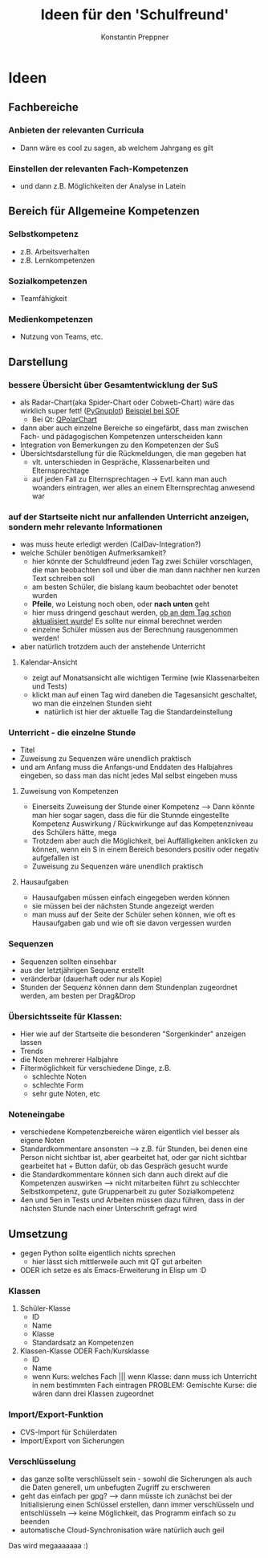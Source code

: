 #+Author: Konstantin Preppner
#+Title: Ideen für den 'Schulfreund'

* Ideen

** Fachbereiche
*** Anbieten der relevanten Curricula
    - Dann wäre es cool zu sagen, ab welchem Jahrgang es gilt
*** Einstellen der relevanten Fach-Kompetenzen
- und dann z.B. Möglichkeiten der Analyse in Latein

** Bereich für Allgemeine Kompetenzen
*** Selbstkompetenz
    - z.B. Arbeitsverhalten
    - z.B. Lernkompetenzen
*** Sozialkompetenzen
    - Teamfähigkeit
*** Medienkompetenzen
    - Nutzung von Teams, etc.

** Darstellung
*** bessere Übersicht über Gesamtentwicklung der SuS
    - als Radar-Chart(aka Spider-Chart oder Cobweb-Chart) wäre das wirklich super fett! ([[https://github.com/benschneider/PyGnuplot][PyGnuplot]]) [[https://stackoverflow.com/questions/12709820/how-to-create-a-spider-plot-in-gnuplot][Beispiel bei SOF]]
      - Bei Qt: [[https://doc.qt.io/qt-6/qpolarchart.html][QPolarChart]]
    - dann aber auch einzelne Bereiche so eingefärbt, dass man zwischen Fach- und pädagogischen Kompetenzen unterscheiden kann
    - Integration von Bemerkungen zu den Kompetenzen der SuS
    - Übersichtsdarstellung für die Rückmeldungen, die man gegeben hat
      - vlt. unterschieden in Gespräche, Klassenarbeiten und Elternsprechtage
      - auf jeden Fall zu Elternsprechtagen -> Evtl. kann man auch woanders eintragen, wer alles an einem Elternsprechtag anwesend war
*** auf der Startseite nicht nur anfallenden Unterricht anzeigen, sondern mehr relevante Informationen
    - was muss heute erledigt werden (CalDav-Integration?)
    - welche Schüler benötigen Aufmerksamkeit?
      - hier könnte der Schuldfreund jeden Tag zwei Schüler vorschlagen, die man beobachten soll und über die man dann nachher nen kurzen Text schreiben soll
      - am besten Schüler, die bislang kaum beobachtet oder benotet wurden
      - *Pfeile*, wo Leistung noch oben, oder *nach unten* geht
      - hier muss dringend geschaut werden, _ob an dem Tag schon aktualisiert wurde_! Es sollte nur einmal berechnet werden
      - einzelne Schüler müssen aus der Berechnung rausgenommen werden!
    - aber natürlich trotzdem auch der anstehende Unterricht
**** Kalendar-Ansicht
- zeigt auf Monatsansicht alle wichtigen Termine (wie Klassenarbeiten und Tests)
- klickt man auf einen Tag wird daneben die Tagesansicht geschaltet, wo man die einzelnen Stunden sieht
  - natürlich ist hier der aktuelle Tag die Standardeinstellung
*** Unterricht - die einzelne Stunde
    - Titel
    - Zuweisung zu Sequenzen wäre unendlich praktisch
    - und am Anfang muss die Anfangs-und Enddaten des Halbjahres eingeben, so dass man das nicht jedes Mal selbst eingeben muss
**** Zuweisung von Kompetenzen
     - Einerseits Zuweisung der Stunde einer Kompetenz
      --> Dann könnte man hier sogar sagen, dass die für die Stunnde eingestellte Kompetenz Auswirkung / Rückwirkunge auf das Kompetenzniveau des Schülers hätte, mega
     - Trotzdem aber auch die Möglichkeit, bei Auffälligkeiten  anklicken zu können, wenn ein S in einem Bereich besonders positiv oder negativ aufgefallen ist
     - Zuweisung zu Sequenzen wäre unendlich praktisch
**** Hausaufgaben
- Hausaufgaben müssen einfach eingegeben werden können
- sie müssen bei der nächsten Stunde angezeigt werden
- man muss auf der Seite der Schüler sehen können, wie oft es Hausaufgaben gab und wie oft sie davon vergessen wurden
*** Sequenzen
- Sequenzen sollten einsehbar
- aus der letztjährigen Sequenz erstellt
- veränderbar (dauerhaft oder nur als Kopie)
- Stunden der Sequenz können dann dem Stundenplan zugeordnet werden, am besten per Drag&Drop
*** Übersichtsseite für Klassen:
    - Hier wie auf der Startseite die besonderen "Sorgenkinder" anzeigen lassen
    - Trends
    - die Noten mehrerer Halbjahre
    - Filtermöglichkeit für verschiedene Dinge, z.B.
      - schlechte Noten
      - schlechte Form
      - sehr gute Noten, etc

*** Noteneingabe
    - verschiedene Kompetenzbereiche wären eigentlich viel besser als eigene Noten
    - Standardkommentare ansonsten
      --> z.B. für Stunden, bei denen eine Person nicht sichtbar ist, aber gearbeitet hat, oder gar nicht sichtbar gearbeitet hat + Button dafür, ob das Gespräch gesucht wurde
    - die Standardkommentare können sich dann auch direkt auf die Kompetenzen auswirken
      --> nicht mitarbeiten führt zu schlecchter Selbstkompetenz, gute Gruppenarbeit zu guter Sozialkompetenz
    - 4en und 5en in Tests und Arbeiten müssen dazu führen, dass in der nächsten Stunde nach einer Unterschrift gefragt wird


** Umsetzung
   - gegen Python sollte eigentlich nichts sprechen
     - hier lässt sich mittlerweile auch mit QT gut arbeiten
   - ODER ich setze es als Emacs-Erweiterung in Elisp um :D
*** Klassen
    1. Schüler-Klasse
       - ID
       - Name
       - Klasse
       - Standardsatz an Kompetenzen
    2. Klassen-Klasse ODER Fach/Kursklasse
       - ID
       - Name
       - wenn Kurs: welches Fach    ||| wenn Klasse: dann muss ich Unterricht in nem bestimmten Fach eintragen
	                                PROBLEM: Gemischte Kurse: die  wären dann drei Klassen zugeordnet

*** Import/Export-Funktion
    - CVS-Import für Schülerdaten
    - Import/Export von Sicherungen

*** Verschlüsselung
    - das ganze sollte verschlüsselt sein - sowohl die Sicherungen als auch die Daten generell, um unbefugten Zugriff zu erschweren
    - geht das einfach per gpg?
      --> dann müsste ich zunächst bei der Initialisierung einen Schlüssel erstellen, dann immer verschlüsseln und entschlüsseln --> keine Möglichkeit, das Programm einfach so zu beenden
    - automatische Cloud-Synchronisation wäre natürlich auch geil


Das wird megaaaaaaa :)
